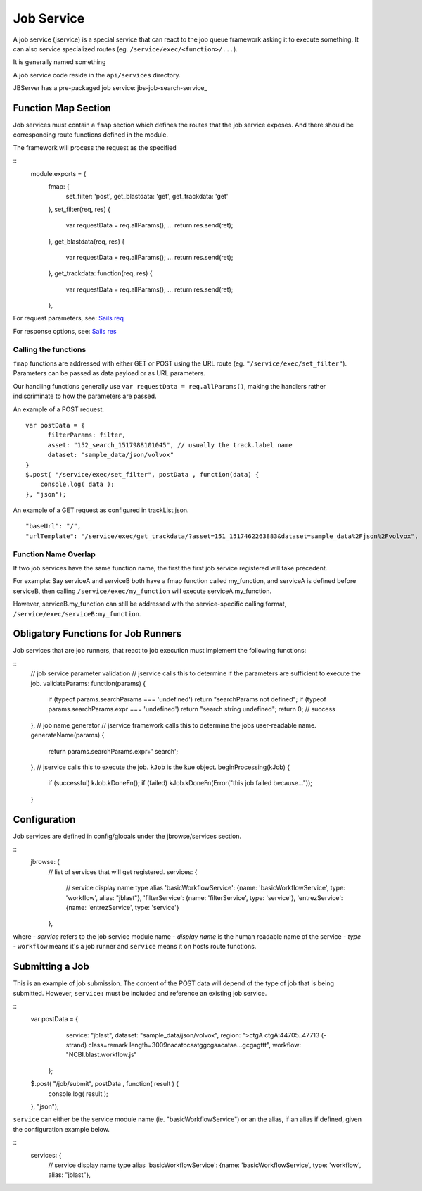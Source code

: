 ***********
Job Service
***********

.. _jbs-jobservice:

A job service (jservice) is a special service that can react to the job queue
framework asking it to execute something.  It can also service specialized routes
(eg. ``/service/exec/<function>/...``).

It is generally named something

A job service code reside in the ``api/services`` directory. 


JBServer has a pre-packaged job service: jbs-job-search-service_


Function Map Section
********************

Job services must contain a ``fmap`` section which defines the routes that the
job service exposes.  And there should be corresponding route functions defined
in the module.

The framework will process the request as the specified 

::
    module.exports = {
        fmap: {
            set_filter:         'post',
            get_blastdata:      'get',
            get_trackdata:      'get'
        },
        set_filter(req, res) {
            var requestData = req.allParams();
            ...
            return res.send(ret);
        },
        get_blastdata(req, res) {
            var requestData = req.allParams();
            ...
            return res.send(ret);
        },
        get_trackdata: function(req, res) {
            var requestData = req.allParams();
            ...
            return res.send(ret);
        },

For request parameters, see:
`Sails req <https://sailsjs.com/documentation/reference/request-req>`_

For response options, see:
`Sails res <https://sailsjs.com/documentation/reference/response-res>`_


Calling the functions
---------------------

``fmap`` functions are addressed with either GET or POST using the URL route
(eg. ``"/service/exec/set_filter"``).  Parameters can be passed as data payload
or as URL parameters.  

Our handling functions generally use ``var requestData = req.allParams()``,
making the handlers rather indiscriminate to how the parameters are passed.

An example of a POST request.
::
    var postData = {
          filterParams: filter,
          asset: "152_search_1517988101045", // usually the track.label name
          dataset: "sample_data/json/volvox"
    }
    $.post( "/service/exec/set_filter", postData , function(data) {
        console.log( data );
    }, "json");

An example of a GET request as configured in trackList.json.
::
    "baseUrl": "/",
    "urlTemplate": "/service/exec/get_trackdata/?asset=151_1517462263883&dataset=sample_data%2Fjson%2Fvolvox",


Function Name Overlap
---------------------

If two job services have the same function name, the first the first job service
registered will take precedent.  

For example:  Say serviceA and serviceB both have a fmap function called my_function,
and serviceA is defined before serviceB, then calling ``/service/exec/my_function`` will 
execute serviceA.my_function.

However, serviceB.my_function can still be addressed with the service-specific calling format,
``/service/exec/serviceB:my_function``.


Obligatory Functions for Job Runners
************************************

Job services that are job runners, that react to job execution must implement the following functions:

::
    // job service parameter validation
    // jservice calls this to determine if the parameters are sufficient to execute the job.
    validateParams: function(params) {
        if (typeof params.searchParams === 'undefined') return "searchParams not defined";
        if (typeof params.searchParams.expr === 'undefined') return "search string undefined";
        return 0;   // success
    },
    // job name generator
    // jservice framework calls this to determine the jobs user-readable name.
    generateName(params) {
        return params.searchParams.expr+' search';
    },
    // jservice calls this to execute the job.  ``kJob`` is the kue object.
    beginProcessing(kJob) {
        if (successful) kJob.kDoneFn();
        if (failed) kJob.kDoneFn(Error("this job failed because..."));   
    }


Configuration
*************

Job services are defined in config/globals under the jbrowse/services section.

::
    jbrowse: {
        // list of services that will get registered.
        services: {
            // service                  display name                    type                alias
            'basicWorkflowService':     {name: 'basicWorkflowService',  type: 'workflow', alias: "jblast"},
            'filterService':            {name: 'filterService',         type: 'service'},
            'entrezService':            {name: 'entrezService',         type: 'service'}
        },

where 
- *service* refers to the job service module name
- *display name* is the human readable name of the service
- *type* - ``workflow`` means it's a job runner and ``service`` means it on hosts route functions.


Submitting a Job
****************

This is an example of job submission.  The content of the POST data will depend
of the type of job that is being submitted.  However, ``service:`` must be
included and reference an existing job service.

::
    var postData = {
          service: "jblast",
          dataset: "sample_data/json/volvox",
          region: ">ctgA ctgA:44705..47713 (- strand) class=remark length=3009\nacatccaatggcgaacataa...gcgagttt",
          workflow: "NCBI.blast.workflow.js"
      };
    $.post( "/job/submit", postData , function( result ) {
        console.log( result );
    }, "json");




``service`` can either be the service module name (ie. "basicWorkflowService")
or an the alias, if an alias if defined, given the configuration example below.

::
    services: {
        // service                  display name                    type                alias
        'basicWorkflowService':     {name: 'basicWorkflowService',  type: 'workflow', alias: "jblast"},

